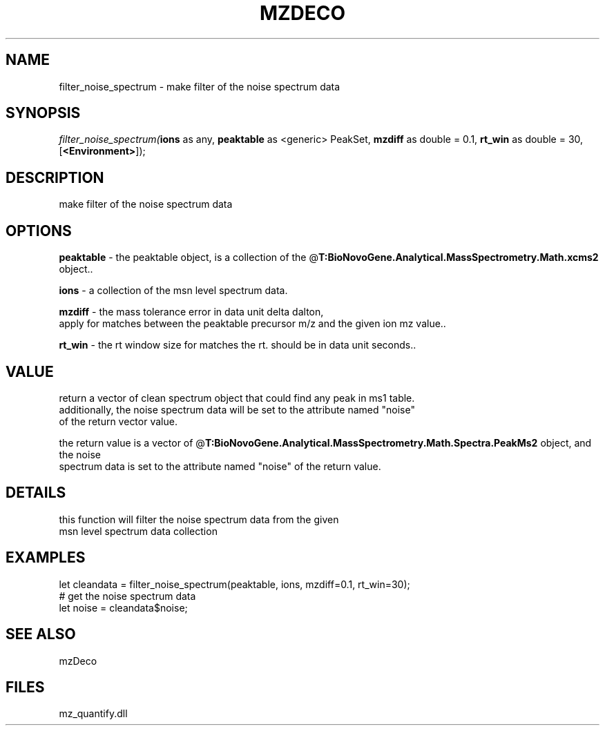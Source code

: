 .\" man page create by R# package system.
.TH MZDECO 1 2000-Jan "filter_noise_spectrum" "filter_noise_spectrum"
.SH NAME
filter_noise_spectrum \- make filter of the noise spectrum data
.SH SYNOPSIS
\fIfilter_noise_spectrum(\fBions\fR as any, 
\fBpeaktable\fR as <generic> PeakSet, 
\fBmzdiff\fR as double = 0.1, 
\fBrt_win\fR as double = 30, 
[\fB<Environment>\fR]);\fR
.SH DESCRIPTION
.PP
make filter of the noise spectrum data
.PP
.SH OPTIONS
.PP
\fBpeaktable\fB \fR\- the peaktable object, is a collection of the @\fBT:BioNovoGene.Analytical.MassSpectrometry.Math.xcms2\fR object.. 
.PP
.PP
\fBions\fB \fR\- a collection of the msn level spectrum data. 
.PP
.PP
\fBmzdiff\fB \fR\- the mass tolerance error in data unit delta dalton, 
 apply for matches between the peaktable precursor m/z and the given ion mz value.. 
.PP
.PP
\fBrt_win\fB \fR\- the rt window size for matches the rt. should be in data unit seconds.. 
.PP
.SH VALUE
.PP
return a vector of clean spectrum object that could find any peak in ms1 table.
 additionally, the noise spectrum data will be set to the attribute named "noise" 
 of the return vector value.
 
 the return value is a vector of @\fBT:BioNovoGene.Analytical.MassSpectrometry.Math.Spectra.PeakMs2\fR object, and the noise
 spectrum data is set to the attribute named "noise" of the return value.
.PP
.SH DETAILS
.PP
this function will filter the noise spectrum data from the given 
 msn level spectrum data collection
.PP
.SH EXAMPLES
.PP
let cleandata = filter_noise_spectrum(peaktable, ions, mzdiff=0.1, rt_win=30);
 # get the noise spectrum data
 let noise = cleandata$noise;
.PP
.SH SEE ALSO
mzDeco
.SH FILES
.PP
mz_quantify.dll
.PP

